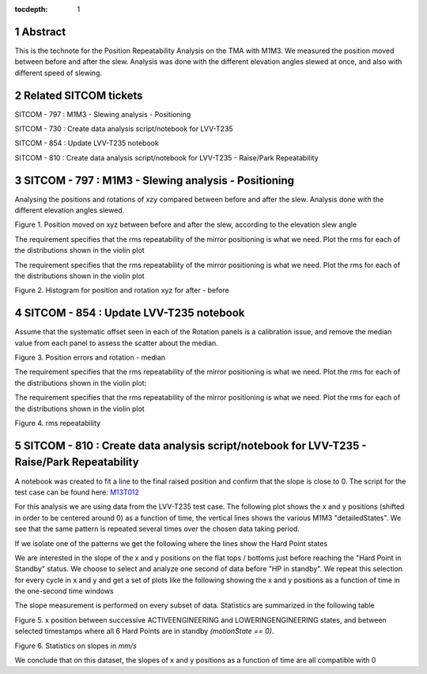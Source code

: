 :tocdepth: 1

.. sectnum::

.. Metadata such as the title, authors, and description are set in metadata.yaml

.. TODO: Delete the note below before merging new content to the main branch.

Abstract
========

This is the technote for the Position Repeatability Analysis on the TMA with M1M3. We measured the position moved between before and after the slew. 
Analysis was done with the different elevation angles slewed at once, and also with different speed of slewing. 

Related SITCOM tickets
======================

SITCOM - 797 : M1M3 - Slewing analysis - Positioning

SITCOM - 730 : Create data analysis script/notebook for LVV-T235

SITCOM - 854 : Update LVV-T235 notebook

SITCOM - 810 : Create data analysis script/notebook for LVV-T235 - Raise/Park Repeatability


SITCOM - 797 : M1M3 - Slewing analysis - Positioning
====================================================

Analysing the positions and rotations of xzy compared between before and after the slew. Analysis done with the different elevation angles slewed. 

.. image:: images/797_position_rotation_xyz.png
  :width: 700px

Figure 1. Position moved on xyz between before and after the slew, according to the elevation slew angle

The requirement specifies that the rms repeatability of the mirror positioning is what we need. Plot the rms for each of the distributions shown in the violin plot

.. image:: images/797_histogram_position_rotation_xyz.png
  :width: 700px

The requirement specifies that the rms repeatability of the mirror positioning is what we need. Plot the rms for each of the distributions shown in the violin plot

Figure 2. Histogram for position and rotation xyz for after - before 


SITCOM - 854 : Update LVV-T235 notebook
========================================

Assume that the systematic offset seen in each of the Rotation panels is a calibration issue, and remove the median value from each panel to assess the scatter about the median.

.. image:: images/854_rotation_sub_median.png
  :width: 700px

Figure 3. Position errors and rotation - median 

The requirement specifies that the rms repeatability of the mirror positioning is what we need. Plot the rms for each of the distributions shown in the violin plot:

.. image:: images/854_rms_repeatability.png
  :width: 700px

The requirement specifies that the rms repeatability of the mirror positioning is what we need. Plot the rms for each of the distributions shown in the violin plot

Figure 4. rms repeatability

SITCOM - 810 : Create data analysis script/notebook for LVV-T235 - Raise/Park Repeatability
============================================================================================
A notebook was created to fit a line to the final raised position and confirm that the slope is close to 0. The script for the test case can be found here: `M13T012 <http://lsst-ts/ts_m1m3supporttesting/M13T012.py>`__

For this analysis we are using data from the LVV-T235 test case.
The following plot shows the x and y positions (shifted in order to be centered around 0) as a function of time, the vertical lines shows the various M1M3 "detailedStates". We see that the same pattern is repeated several times over the chosen data taking period.

.. image:: images/810_overview_ref_subtracted.png
  :width: 700px

If we isolate one of the patterns we get the following where the lines show the Hard Point states

.. image:: images/810_singleloop.png
  :width: 700px

We are interested in the slope of the x and y positions on the flat tops / bottoms just before reaching the "Hard Point in Standby" status. We choose to select and analyze one second of data before "HP in standby".
We repeat this selection for every cycle in x and y and get a set of plots like the following showing the x and y positions as a function of time in the one-second time windows

.. image:: images/810_position_stability.png
  :width: 700px


The slope measurement is performed on every subset of data. Statistics are summarized in the following table


.. image:: images/810_slope_plot.png
  :width: 700px

Figure 5. x position between successive ACTIVEENGINEERING and LOWERINGENGINEERING states, and between selected timestamps where all 6 Hard Points are in standby `(motionState == 0)`. 

.. image:: images/810_table_slopes.png
  :width: 700px
 
Figure 6. Statistics on slopes in `mm/s`


We conclude that on this dataset, the slopes of x and y positions as a function of time are all compatible with 0 


.. See the `reStructuredText Style Guide <https://developer.lsst.io/restructuredtext/style.html>`__ to learn how to create sections, links, images, tables, equations, and more.

.. Make in-text citations with: :cite:`bibkey`.
.. Uncomment to use citations
.. .. rubric:: References
.. 
.. .. bibliography:: local.bib lsstbib/books.bib lsstbib/lsst.bib lsstbib/lsst-dm.bib lsstbib/refs.bib lsstbib/refs_ads.bib
..    :style: lsst_aa
